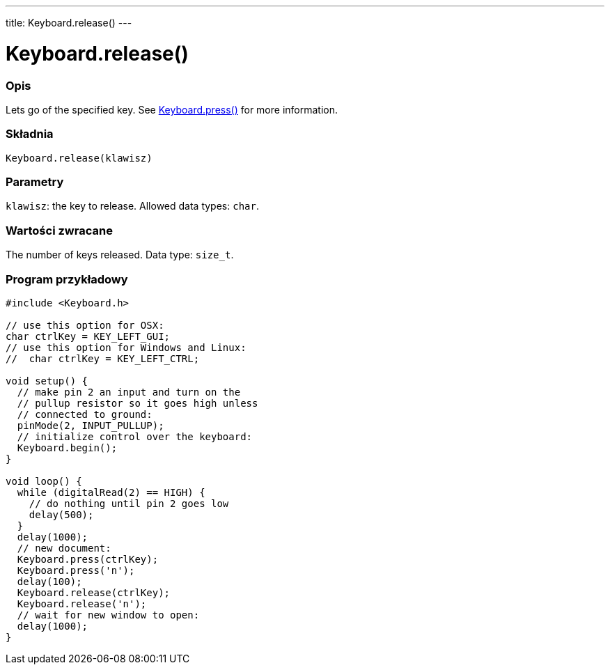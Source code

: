 ---
title: Keyboard.release()
---




= Keyboard.release()


// POCZĄTEK SEKCJI OPISOWEJ
[#overview]
--

[float]
=== Opis
Lets go of the specified key. See link:../keyboardpress[Keyboard.press()] for more information.
[%hardbreaks]


[float]
=== Składnia
`Keyboard.release(klawisz)`


[float]
=== Parametry
`klawisz`: the key to release. Allowed data types: `char`.


[float]
=== Wartości zwracane
The number of keys released. Data type: `size_t`.

--
// KONIEC SEKCJI OPISOWEJ




// POCZĄTEK SEKCJI JAK UŻYWAĆ
[#howtouse]
--

[float]
=== Program przykładowy
// Poniżej dodaj przykładowy program i opisz jego działanie   ►►►►► TA SEKCJA JEST OBOWIĄZKOWA ◄◄◄◄◄


[source,arduino]
----
#include <Keyboard.h>

// use this option for OSX:
char ctrlKey = KEY_LEFT_GUI;
// use this option for Windows and Linux:
//  char ctrlKey = KEY_LEFT_CTRL;

void setup() {
  // make pin 2 an input and turn on the
  // pullup resistor so it goes high unless
  // connected to ground:
  pinMode(2, INPUT_PULLUP);
  // initialize control over the keyboard:
  Keyboard.begin();
}

void loop() {
  while (digitalRead(2) == HIGH) {
    // do nothing until pin 2 goes low
    delay(500);
  }
  delay(1000);
  // new document:
  Keyboard.press(ctrlKey);
  Keyboard.press('n');
  delay(100);
  Keyboard.release(ctrlKey);
  Keyboard.release('n');
  // wait for new window to open:
  delay(1000);
}
----

--
// KONIEC SEKCJI JAK UŻYWAĆ
